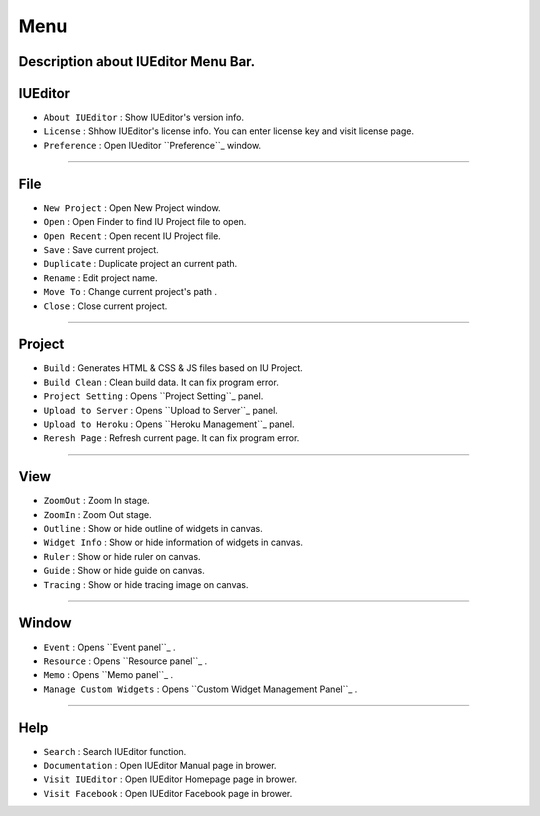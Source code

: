 .. _Preference: ./preference.html
.. _Project Setting: ./project_setting.html
.. _Upload to Server: ./advanced_server.html
.. _Heroku Management: ./advanced_heroku.html
.. _Event Panel: ./panel_event.html
.. _Resource Panel: ./panel_resource.html
.. _Memo Panel: ./panel_memo.html
.. _Manage Custom Widgets Panel: ./panel_management_widget.html



Menu
==========================

.. image:: resource/iu_manual_basic_menu.png

Description about IUEditor Menu Bar.
----------


IUEditor
----------------------------

.. image:: resource/iu_manual_basic_menu_iueditor.png


* ``About IUEditor`` : Show IUEditor's version info.
* ``License`` : Shhow IUEditor's license info. You can enter license key and visit license page.
* ``Preference`` : Open IUeditor ``Preference``_ window. 

----------


File
----------------------------

.. image:: resource/iu_manual_basic_menu_file.png


* ``New Project`` : Open New Project window.
* ``Open`` : Open Finder to find IU Project file to open.
* ``Open Recent`` : Open recent IU Project file.
* ``Save`` : Save current project.
* ``Duplicate`` : Duplicate project an current path.
* ``Rename`` : Edit project name.
* ``Move To`` : Change current project's path .
* ``Close`` : Close current project.

----------


Project
----------------------------

.. image:: resource/iu_manual_basic_menu_project.png


* ``Build`` : Generates HTML & CSS & JS files based on IU Project. 
* ``Build Clean`` : Clean build data. It can fix program error.
* ``Project Setting`` : Opens ``Project Setting``_ panel. 
* ``Upload to Server`` : Opens ``Upload to Server``_ panel. 
* ``Upload to Heroku`` : Opens ``Heroku Management``_ panel. 
* ``Reresh Page`` : Refresh current page. It can fix program error.

----------


View
----------------------------

.. image:: resource/iu_manual_basic_menu_view.png


* ``ZoomOut`` : Zoom In stage.
* ``ZoomIn`` : Zoom Out stage.
* ``Outline`` : Show or hide outline of widgets in canvas.
* ``Widget Info`` : Show or hide information of widgets in canvas.
* ``Ruler`` : Show or hide ruler on canvas.
* ``Guide`` : Show or hide guide on canvas.
* ``Tracing`` : Show or hide tracing image on canvas.

----------


Window
----------------------------

.. image:: resource/iu_manual_basic_menu_window.png


* ``Event`` : Opens ``Event panel``_ . 
* ``Resource`` : Opens ``Resource panel``_ . 
* ``Memo`` : Opens ``Memo panel``_ . 
* ``Manage Custom Widgets`` : Opens ``Custom Widget Management Panel``_ . 

----------


Help
----------------------------

.. image:: resource/iu_manual_basic_menu_help.png


* ``Search`` : Search IUEditor function.
* ``Documentation`` : Open IUEditor Manual page in brower.
* ``Visit IUEditor`` : Open IUEditor Homepage page in brower.
* ``Visit Facebook`` : Open IUEditor Facebook page in brower.




